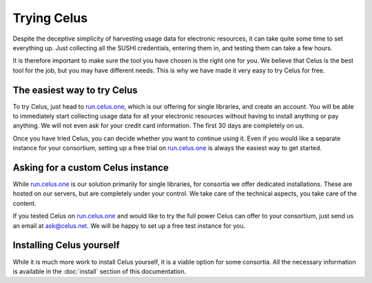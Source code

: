 ============
Trying Celus
============

Despite the deceptive simplicity of harvesting usage data for electronic resources, it can take
quite some time to set everything up. Just collecting all the SUSHI credentials, entering them in,
and testing them can take a few hours.

It is therefore important to make sure the tool you have chosen is the right one for you. We believe
that Celus is the best tool for the job, but you may have different needs. This is why we have
made it very easy to try Celus for free.

The easiest way to try Celus
============================

To try Celus, just head to `run.celus.one <https://run.celus.one>`_, which is our offering for single
libraries, and create an account. You will be able to immediately start collecting usage data for
all your electronic resources without having to install anything or pay anything. We will not even
ask for your credit card information. The first 30 days are completely on us.

Once you have tried Celus, you can decide whether you want to continue using it. Even if you would
like a separate instance for your consortium, setting up a free trial on
`run.celus.one <https://run.celus.one>`_ is always the easiest way to get started.


Asking for a custom Celus instance
==================================

While `run.celus.one <https://run.celus.one>`_ is our solution primarily for single libraries, for
consortia we offer dedicated installations. These are hosted on our servers, but are completely
under your control. We take care of the technical aspects, you take care of the content.

If you tested Celus on `run.celus.one <https://run.celus.one>`_ and would like to try the full power
Celus can offer to your consortium, just send us an email at `ask@celus.net <mailto:ask@celus.net>`_.
We will be happy to set up a free test instance for you.


Installing Celus yourself
=========================

While it is much more work to install Celus yourself, it is a viable option for some consortia.
All the necessary information is available in the :doc:`install` section of this documentation.
